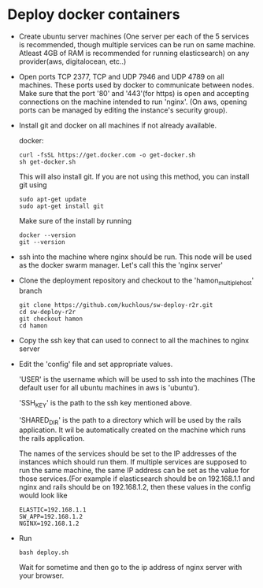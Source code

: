 * Deploy docker containers
  - Create ubuntu server machines (One server per each of the 5
    services is recommended, though multiple services can be run on
    same machine. Atleast 4GB of RAM is recommended for running
    elasticsearch) on any provider(aws, digitalocean, etc..)
  - Open ports TCP 2377, TCP and UDP 7946 and UDP 4789 on all
    machines. These ports used by docker to communicate between
    nodes. Make sure that the port '80' and '443'(for https) is open
    and accepting connections on the machine intended to run
    'nginx'. (On aws, opening ports can be managed by editing the
    instance's security group).
  - Install git and docker on all machines if not already available.
  
    docker:
    #+BEGIN_SRC shell-script
      curl -fsSL https://get.docker.com -o get-docker.sh
      sh get-docker.sh
    #+END_SRC
    This will also install git. If you are not using this method, you can install git using 
     #+BEGIN_SRC shell-script
      sudo apt-get update 
      sudo apt-get install git
    #+END_SRC
    Make sure of the install by running 
    #+BEGIN_SRC shell-script
      docker --version
      git --version
    #+END_SRC
  - ssh into the machine where nginx should be run. This node will be
    used as the docker swarm manager. Let's call this the 'nginx server'
  - Clone the deployment repository and checkout to the 'hamon_multiple_host' branch
    #+BEGIN_SRC shell-script
      git clone https://github.com/kuchlous/sw-deploy-r2r.git
      cd sw-deploy-r2r
      git checkout hamon
      cd hamon
    #+END_SRC

  - Copy the ssh key that can used to connect to all the machines to
    nginx server

  - Edit the 'config' file and set appropriate values.

    'USER' is the username which will be used to ssh into the machines
    (The default user for all ubuntu machines in aws is 'ubuntu').

    'SSH_KEY' is the path to the ssh key mentioned above.

    'SHARED_DIR' is the path to a directory which will be used by the
    rails application. It wil be automatically created on the machine
    which runs the rails application.

    The names of the services should be set to the IP addresses of the
    instances which should run them. If multiple services are supposed
    to run the same machine, the same IP address can be set as the
    value for those services.(For example if elasticsearch should be
    on 192.168.1.1 and nginx and rails should be on 192.168.1.2, then
    these values in the config would look like
    #+BEGIN_SRC shell-script
      ELASTIC=192.168.1.1
      SW_APP=192.168.1.2
      NGINX=192.168.1.2
    #+END_SRC

  - Run
    #+BEGIN_SRC shell-script
      bash deploy.sh
    #+END_SRC
    Wait for sometime and then go to the ip address of nginx server with
    your browser.
